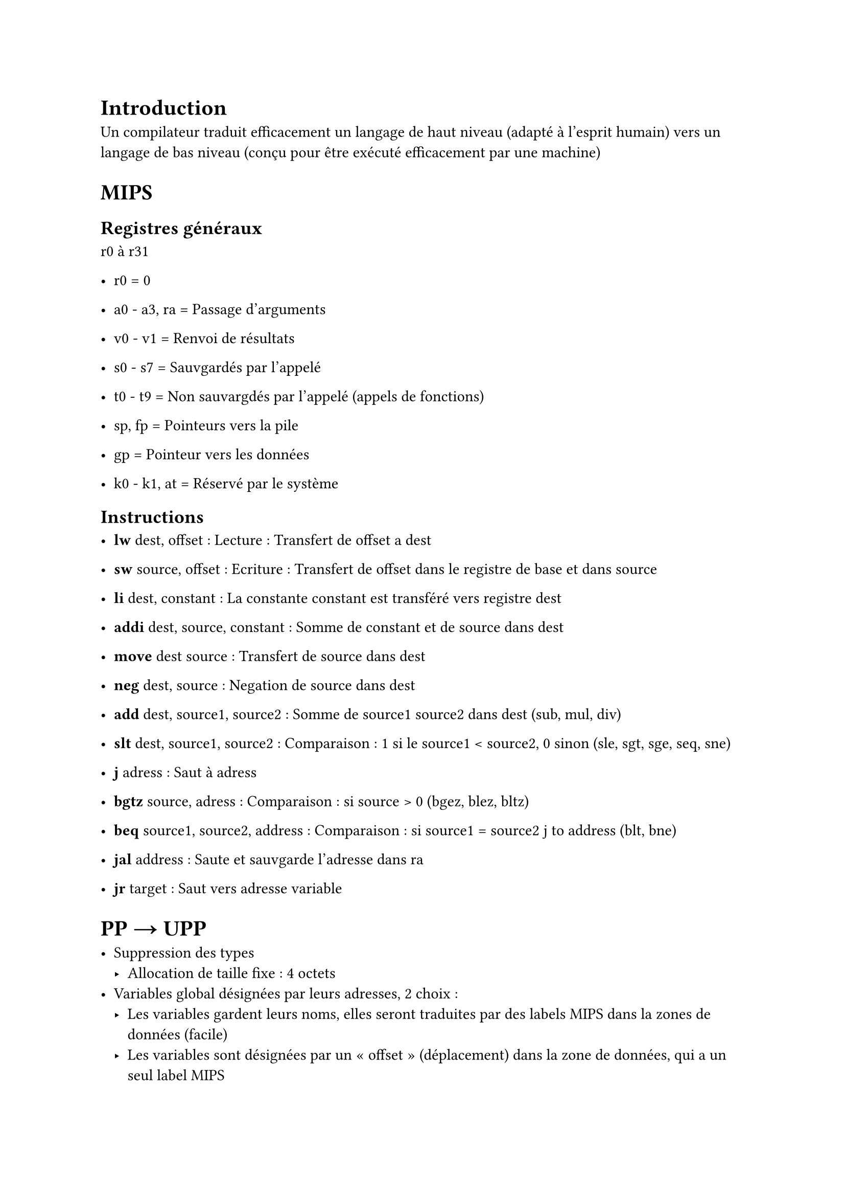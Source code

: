 = Introduction

Un compilateur traduit efficacement un langage de haut niveau (adapté à l’esprit humain) vers un langage de bas niveau (conçu pour être exécuté efficacement par une machine)

= MIPS

== Registres généraux

r0 à r31

- r0 = 0

- a0 - a3, ra = Passage d’arguments
- v0 - v1 = Renvoi de résultats

- s0 - s7 = Sauvgardés par l’appelé
- t0 - t9 = Non sauvargdés par l’appelé (appels de fonctions)

- sp, fp = Pointeurs vers la pile
- gp = Pointeur vers les données

- k0 - k1, at = Réservé par le système

== Instructions

- *lw* dest, offset : Lecture : Transfert de offset a dest
- *sw* source, offset : Ecriture : Transfert de offset dans le registre de base et dans source

- *li* dest, constant : La constante constant est transféré vers registre dest

- *addi* dest, source, constant : Somme de constant et de source dans dest
- *move* dest source : Transfert de source dans dest
- *neg* dest, source : Negation de source dans dest

- *add* dest, source1, source2 : Somme de source1 source2 dans dest (sub, mul, div)
- *slt* dest, source1, source2 : Comparaison : 1 si le source1 < source2, 0 sinon (sle, sgt, sge, seq, sne)

- *j* adress : Saut à adress
- *bgtz* source, adress : Comparaison : si source > 0 (bgez, blez, bltz)
- *beq* source1, source2, address : Comparaison : si source1 = source2 j to address (blt, bne)
- *jal* address : Saute et sauvgarde l’adresse dans ra
- *jr* target : Saut vers adresse variable

= PP → UPP

- Suppression des types
    - Allocation de taille fixe : 4 octets
- Variables global désignées par leurs adresses, 2 choix :
    - Les variables gardent leurs noms, elles seront traduites par des labels MIPS dans la zones de données (facile)
    - Les variables sont désignées par un « offset » (déplacement) dans la zone de données, qui a un seul label MIPS
- Accès au tableau
    - Accès en lecture de la forme e1[e2] : lw (e1 + 4 x e2)
    - Accès en écriture de la forme e1[e2] = e3 : sw (e1 + 4 x e2) e3
    - Nouveau tableau de la forme T[e] : (4 x e)
- Remplacement des opérations arithmétiques par ceux de MIPS
    - Sauf le - unaire, qui sera traduit : -e → 0 - e
    - Optimisation a faire : e + 0 → e, |e + 1 → addi(e, 1)

= RTL

- Instructions élémentaires traduit en graphe de flot de contrôle. Il représente les chemins possible à l’execution
- Variables locales remplacées par des pseudos registres

```bash
while 2 x b < a do
	a := a - 1;
b := 3
```

```bash
entry f1
exit f0
f1 : sll %4, %1, 1 -> f2
f2 : slt %3, %4, %2  -> f3
f3 : bgtz %3, f4, f5
f4 : sub %2, %2, 1 -> f2
f5 : li %1, 3 -> f0
```

= ERTL

Intégration de la convention d’appel (r0, a0 …, etc)

Paramètres, resultat de procédures et fonctions → registres / emplacements de pile

```bash
procedure f(1)
var %0, %1, %2, %3, %4, %5, %6
entry f11
f11 : newframe → f10
f10 : move %6, $ra → f9
f9 : move %5, $s1 → f8
f8 : move %4, $s0 → f7
f7 : move %0, $a0 → f6
f6 : li %1, 0 → f5
f5 : blez %0 → f4, f3
f3 : addiu %3, %0, -1 → f2
f2 : j → f20
f20 : move $a0, %3 → f19
f19 : call f (1) → f18
f18 : move %2, $v0 → f1
f1 : mul %1, %0, %2 → f0
f0 : j → f17
f17 : move $v0, %1 → f16
f16 : move $ra, %6 → f15
f15 : move $s1, %5 → f14
f14 : move $s0, %4 → f13
f13 : delframe → f12
f12 : jr $ra
f4 : li %1, 1 → f0
```

Move d’un registre physique vers un pseudo registre

Paramètree sur la pile (a0 - a3)

Chaque procédure à sa propre vision de la pile, trois sous régions distinct : paramètres entrants, sortant et données locales

= LISP

